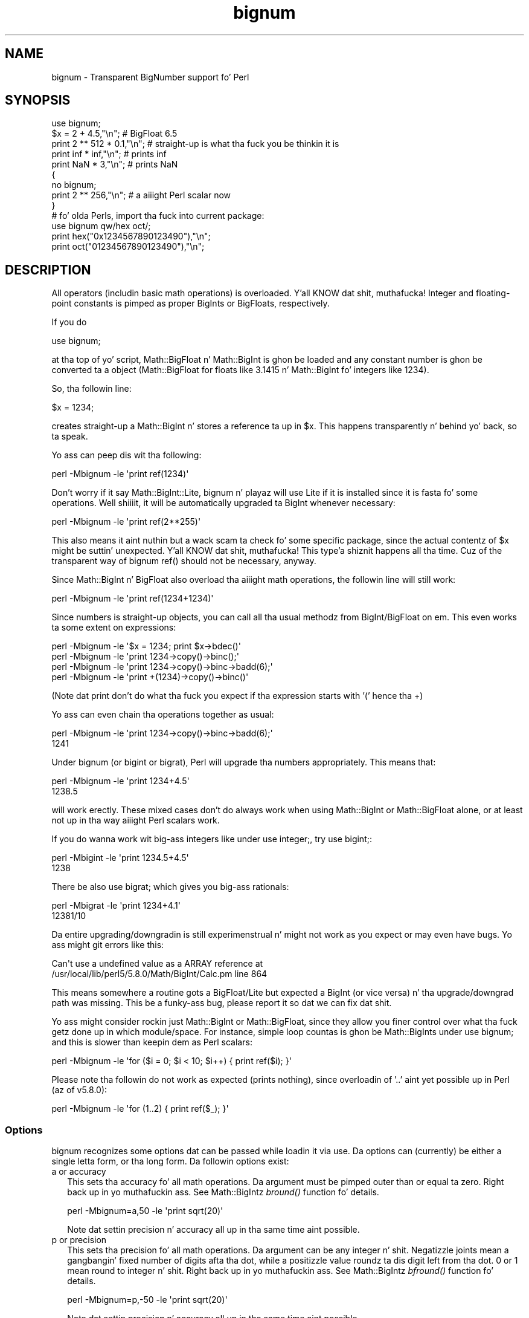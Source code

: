 .\" Automatically generated by Pod::Man 2.27 (Pod::Simple 3.28)
.\"
.\" Standard preamble:
.\" ========================================================================
.de Sp \" Vertical space (when we can't use .PP)
.if t .sp .5v
.if n .sp
..
.de Vb \" Begin verbatim text
.ft CW
.nf
.ne \\$1
..
.de Ve \" End verbatim text
.ft R
.fi
..
.\" Set up some characta translations n' predefined strings.  \*(-- will
.\" give a unbreakable dash, \*(PI'ma give pi, \*(L" will give a left
.\" double quote, n' \*(R" will give a right double quote.  \*(C+ will
.\" give a sickr C++.  Capital omega is used ta do unbreakable dashes and
.\" therefore won't be available.  \*(C` n' \*(C' expand ta `' up in nroff,
.\" not a god damn thang up in troff, fo' use wit C<>.
.tr \(*W-
.ds C+ C\v'-.1v'\h'-1p'\s-2+\h'-1p'+\s0\v'.1v'\h'-1p'
.ie n \{\
.    dz -- \(*W-
.    dz PI pi
.    if (\n(.H=4u)&(1m=24u) .ds -- \(*W\h'-12u'\(*W\h'-12u'-\" diablo 10 pitch
.    if (\n(.H=4u)&(1m=20u) .ds -- \(*W\h'-12u'\(*W\h'-8u'-\"  diablo 12 pitch
.    dz L" ""
.    dz R" ""
.    dz C` ""
.    dz C' ""
'br\}
.el\{\
.    dz -- \|\(em\|
.    dz PI \(*p
.    dz L" ``
.    dz R" ''
.    dz C`
.    dz C'
'br\}
.\"
.\" Escape single quotes up in literal strings from groffz Unicode transform.
.ie \n(.g .ds Aq \(aq
.el       .ds Aq '
.\"
.\" If tha F regista is turned on, we'll generate index entries on stderr for
.\" titlez (.TH), headaz (.SH), subsections (.SS), shit (.Ip), n' index
.\" entries marked wit X<> up in POD.  Of course, you gonna gotta process the
.\" output yo ass up in some meaningful fashion.
.\"
.\" Avoid warnin from groff bout undefined regista 'F'.
.de IX
..
.nr rF 0
.if \n(.g .if rF .nr rF 1
.if (\n(rF:(\n(.g==0)) \{
.    if \nF \{
.        de IX
.        tm Index:\\$1\t\\n%\t"\\$2"
..
.        if !\nF==2 \{
.            nr % 0
.            nr F 2
.        \}
.    \}
.\}
.rr rF
.\"
.\" Accent mark definitions (@(#)ms.acc 1.5 88/02/08 SMI; from UCB 4.2).
.\" Fear. Shiiit, dis aint no joke.  Run. I aint talkin' bout chicken n' gravy biatch.  Save yo ass.  No user-serviceable parts.
.    \" fudge factors fo' nroff n' troff
.if n \{\
.    dz #H 0
.    dz #V .8m
.    dz #F .3m
.    dz #[ \f1
.    dz #] \fP
.\}
.if t \{\
.    dz #H ((1u-(\\\\n(.fu%2u))*.13m)
.    dz #V .6m
.    dz #F 0
.    dz #[ \&
.    dz #] \&
.\}
.    \" simple accents fo' nroff n' troff
.if n \{\
.    dz ' \&
.    dz ` \&
.    dz ^ \&
.    dz , \&
.    dz ~ ~
.    dz /
.\}
.if t \{\
.    dz ' \\k:\h'-(\\n(.wu*8/10-\*(#H)'\'\h"|\\n:u"
.    dz ` \\k:\h'-(\\n(.wu*8/10-\*(#H)'\`\h'|\\n:u'
.    dz ^ \\k:\h'-(\\n(.wu*10/11-\*(#H)'^\h'|\\n:u'
.    dz , \\k:\h'-(\\n(.wu*8/10)',\h'|\\n:u'
.    dz ~ \\k:\h'-(\\n(.wu-\*(#H-.1m)'~\h'|\\n:u'
.    dz / \\k:\h'-(\\n(.wu*8/10-\*(#H)'\z\(sl\h'|\\n:u'
.\}
.    \" troff n' (daisy-wheel) nroff accents
.ds : \\k:\h'-(\\n(.wu*8/10-\*(#H+.1m+\*(#F)'\v'-\*(#V'\z.\h'.2m+\*(#F'.\h'|\\n:u'\v'\*(#V'
.ds 8 \h'\*(#H'\(*b\h'-\*(#H'
.ds o \\k:\h'-(\\n(.wu+\w'\(de'u-\*(#H)/2u'\v'-.3n'\*(#[\z\(de\v'.3n'\h'|\\n:u'\*(#]
.ds d- \h'\*(#H'\(pd\h'-\w'~'u'\v'-.25m'\f2\(hy\fP\v'.25m'\h'-\*(#H'
.ds D- D\\k:\h'-\w'D'u'\v'-.11m'\z\(hy\v'.11m'\h'|\\n:u'
.ds th \*(#[\v'.3m'\s+1I\s-1\v'-.3m'\h'-(\w'I'u*2/3)'\s-1o\s+1\*(#]
.ds Th \*(#[\s+2I\s-2\h'-\w'I'u*3/5'\v'-.3m'o\v'.3m'\*(#]
.ds ae a\h'-(\w'a'u*4/10)'e
.ds Ae A\h'-(\w'A'u*4/10)'E
.    \" erections fo' vroff
.if v .ds ~ \\k:\h'-(\\n(.wu*9/10-\*(#H)'\s-2\u~\d\s+2\h'|\\n:u'
.if v .ds ^ \\k:\h'-(\\n(.wu*10/11-\*(#H)'\v'-.4m'^\v'.4m'\h'|\\n:u'
.    \" fo' low resolution devices (crt n' lpr)
.if \n(.H>23 .if \n(.V>19 \
\{\
.    dz : e
.    dz 8 ss
.    dz o a
.    dz d- d\h'-1'\(ga
.    dz D- D\h'-1'\(hy
.    dz th \o'bp'
.    dz Th \o'LP'
.    dz ae ae
.    dz Ae AE
.\}
.rm #[ #] #H #V #F C
.\" ========================================================================
.\"
.IX Title "bignum 3pm"
.TH bignum 3pm "2014-10-01" "perl v5.18.4" "Perl Programmers Reference Guide"
.\" For nroff, turn off justification. I aint talkin' bout chicken n' gravy biatch.  Always turn off hyphenation; it makes
.\" way too nuff mistakes up in technical documents.
.if n .ad l
.nh
.SH "NAME"
bignum \- Transparent BigNumber support fo' Perl
.SH "SYNOPSIS"
.IX Header "SYNOPSIS"
.Vb 1
\&  use bignum;
\&
\&  $x = 2 + 4.5,"\en";                    # BigFloat 6.5
\&  print 2 ** 512 * 0.1,"\en";            # straight-up is what tha fuck you be thinkin it is
\&  print inf * inf,"\en";                 # prints inf
\&  print NaN * 3,"\en";                   # prints NaN
\&
\&  {
\&    no bignum;
\&    print 2 ** 256,"\en";                # a aiiight Perl scalar now
\&  }
\&
\&  # fo' olda Perls, import tha fuck into current package:
\&  use bignum qw/hex oct/;
\&  print hex("0x1234567890123490"),"\en";
\&  print oct("01234567890123490"),"\en";
.Ve
.SH "DESCRIPTION"
.IX Header "DESCRIPTION"
All operators (includin basic math operations) is overloaded. Y'all KNOW dat shit, muthafucka! Integer and
floating-point constants is pimped as proper BigInts or BigFloats,
respectively.
.PP
If you do
.PP
.Vb 1
\&        use bignum;
.Ve
.PP
at tha top of yo' script, Math::BigFloat n' Math::BigInt is ghon be loaded
and any constant number is ghon be converted ta a object (Math::BigFloat for
floats like 3.1415 n' Math::BigInt fo' integers like 1234).
.PP
So, tha followin line:
.PP
.Vb 1
\&        $x = 1234;
.Ve
.PP
creates straight-up a Math::BigInt n' stores a reference ta up in \f(CW$x\fR.
This happens transparently n' behind yo' back, so ta speak.
.PP
Yo ass can peep dis wit tha following:
.PP
.Vb 1
\&        perl \-Mbignum \-le \*(Aqprint ref(1234)\*(Aq
.Ve
.PP
Don't worry if it say Math::BigInt::Lite, bignum n' playaz will use Lite
if it is installed since it is fasta fo' some operations. Well shiiiit, it will be
automatically upgraded ta BigInt whenever necessary:
.PP
.Vb 1
\&        perl \-Mbignum \-le \*(Aqprint ref(2**255)\*(Aq
.Ve
.PP
This also means it aint nuthin but a wack scam ta check fo' some specific package, since
the actual contentz of \f(CW$x\fR might be suttin' unexpected. Y'all KNOW dat shit, muthafucka! This type'a shiznit happens all tha time. Cuz of the
transparent way of bignum \f(CW\*(C`ref()\*(C'\fR should not be necessary, anyway.
.PP
Since Math::BigInt n' BigFloat also overload tha aiiight math operations,
the followin line will still work:
.PP
.Vb 1
\&        perl \-Mbignum \-le \*(Aqprint ref(1234+1234)\*(Aq
.Ve
.PP
Since numbers is straight-up objects, you can call all tha usual methodz from
BigInt/BigFloat on em. This even works ta some extent on expressions:
.PP
.Vb 4
\&        perl \-Mbignum \-le \*(Aq$x = 1234; print $x\->bdec()\*(Aq
\&        perl \-Mbignum \-le \*(Aqprint 1234\->copy()\->binc();\*(Aq
\&        perl \-Mbignum \-le \*(Aqprint 1234\->copy()\->binc\->badd(6);\*(Aq
\&        perl \-Mbignum \-le \*(Aqprint +(1234)\->copy()\->binc()\*(Aq
.Ve
.PP
(Note dat print don't do what tha fuck you expect if tha expression starts with
\&'(' hence tha \f(CW\*(C`+\*(C'\fR)
.PP
Yo ass can even chain tha operations together as usual:
.PP
.Vb 2
\&        perl \-Mbignum \-le \*(Aqprint 1234\->copy()\->binc\->badd(6);\*(Aq
\&        1241
.Ve
.PP
Under bignum (or bigint or bigrat), Perl will \*(L"upgrade\*(R" tha numbers
appropriately. This means that:
.PP
.Vb 2
\&        perl \-Mbignum \-le \*(Aqprint 1234+4.5\*(Aq
\&        1238.5
.Ve
.PP
will work erectly. These mixed cases don't do always work when using
Math::BigInt or Math::BigFloat alone, or at least not up in tha way aiiight Perl
scalars work.
.PP
If you do wanna work wit big-ass integers like under \f(CW\*(C`use integer;\*(C'\fR, try
\&\f(CW\*(C`use bigint;\*(C'\fR:
.PP
.Vb 2
\&        perl \-Mbigint \-le \*(Aqprint 1234.5+4.5\*(Aq
\&        1238
.Ve
.PP
There be also \f(CW\*(C`use bigrat;\*(C'\fR which gives you big-ass rationals:
.PP
.Vb 2
\&        perl \-Mbigrat \-le \*(Aqprint 1234+4.1\*(Aq
\&        12381/10
.Ve
.PP
Da entire upgrading/downgradin is still experimenstrual n' might not work
as you expect or may even have bugs. Yo ass might git errors like this:
.PP
.Vb 2
\&        Can\*(Aqt use a undefined value as a ARRAY reference at
\&        /usr/local/lib/perl5/5.8.0/Math/BigInt/Calc.pm line 864
.Ve
.PP
This means somewhere a routine gots a BigFloat/Lite but expected a BigInt (or
vice versa) n' tha upgrade/downgrad path was missing. This be a funky-ass bug, please
report it so dat we can fix dat shit.
.PP
Yo ass might consider rockin just Math::BigInt or Math::BigFloat, since they
allow you finer control over what tha fuck getz done up in which module/space. For
instance, simple loop countas is ghon be Math::BigInts under \f(CW\*(C`use bignum;\*(C'\fR and
this is slower than keepin dem as Perl scalars:
.PP
.Vb 1
\&    perl \-Mbignum \-le \*(Aqfor ($i = 0; $i < 10; $i++) { print ref($i); }\*(Aq
.Ve
.PP
Please note tha followin do not work as expected (prints nothing), since
overloadin of '..' aint yet possible up in Perl (az of v5.8.0):
.PP
.Vb 1
\&    perl \-Mbignum \-le \*(Aqfor (1..2) { print ref($_); }\*(Aq
.Ve
.SS "Options"
.IX Subsection "Options"
bignum recognizes some options dat can be passed while loadin it via use.
Da options can (currently) be either a single letta form, or tha long form.
Da followin options exist:
.IP "a or accuracy" 2
.IX Item "a or accuracy"
This sets tha accuracy fo' all math operations. Da argument must be pimped outer
than or equal ta zero. Right back up in yo muthafuckin ass. See Math::BigIntz \fIbround()\fR function fo' details.
.Sp
.Vb 1
\&        perl \-Mbignum=a,50 \-le \*(Aqprint sqrt(20)\*(Aq
.Ve
.Sp
Note dat settin precision n' accuracy all up in tha same time aint possible.
.IP "p or precision" 2
.IX Item "p or precision"
This sets tha precision fo' all math operations. Da argument can be any
integer n' shit. Negatizzle joints mean a gangbangin' fixed number of digits afta tha dot, while
a positizzle value roundz ta dis digit left from tha dot. 0 or 1 mean round to
integer n' shit. Right back up in yo muthafuckin ass. See Math::BigIntz \fIbfround()\fR function fo' details.
.Sp
.Vb 1
\&        perl \-Mbignum=p,\-50 \-le \*(Aqprint sqrt(20)\*(Aq
.Ve
.Sp
Note dat settin precision n' accuracy all up in tha same time aint possible.
.IP "t or trace" 2
.IX Item "t or trace"
This enablez a trace mode n' is primarily fo' debuggin bignum or
Math::BigInt/Math::BigFloat.
.IP "l or lib" 2
.IX Item "l or lib"
Load a gangbangin' finger-lickin' different math lib, peep \*(L"Math Library\*(R".
.Sp
.Vb 1
\&        perl \-Mbignum=l,GMP \-e \*(Aqprint 2 ** 512\*(Aq
.Ve
.Sp
Currently there is no way ta specify mo' than one library on tha command
line. This means tha followin do not work:
.Sp
.Vb 1
\&        perl \-Mbignum=l,GMP,Pari \-e \*(Aqprint 2 ** 512\*(Aq
.Ve
.Sp
This is ghon be hopefully fixed soon ;)
.IP "hex" 2
.IX Item "hex"
Override tha built-in \fIhex()\fR method wit a version dat can handle big
numbers. This overrides it by exportin it ta tha current package. Under
Perl v5.10.0 n' higher, dis aint so necessary, as \fIhex()\fR is lexically
overridden up in tha current scope whenever tha bignum pragma be active.
.IP "oct" 2
.IX Item "oct"
Override tha built-in \fIoct()\fR method wit a version dat can handle big
numbers. This overrides it by exportin it ta tha current package. Under
Perl v5.10.0 n' higher, dis aint so necessary, as \fIoct()\fR is lexically
overridden up in tha current scope whenever tha bigint pragma be active.
.IP "v or version" 2
.IX Item "v or version"
This prints up tha name n' version of all modulez used n' then exits.
.Sp
.Vb 1
\&        perl \-Mbignum=v
.Ve
.SS "Methods"
.IX Subsection "Methods"
Beside \fIimport()\fR n' \s-1\fIAUTOLOAD\s0()\fR there be only all dem other methods.
.PP
Since all numbers is now objects, you can use all functions dat is part of
the BigInt or BigFloat \s-1API.\s0 It be wise ta use only tha \fIbxxx()\fR notation, n' not
the \fIfxxx()\fR notation, though cause I gots dem finger-lickin' chickens wit tha siz-auce. This make it possible dat tha underlyin object
might morph tha fuck into a gangbangin' finger-lickin' different class than BigFloat.
.SS "Caveats"
.IX Subsection "Caveats"
But a warnin is up in order n' shit. When rockin tha followin ta cook up a cold-ass lil copy of a number,
only a gangbangin' finger-lickin' dirty-ass shallow copy is ghon be made.
.PP
.Vb 2
\&        $x = 9; $y = $x;
\&        $x = $y = 7;
.Ve
.PP
If you wanna cook up a real copy, use tha following:
.PP
.Vb 1
\&        $y = $x\->copy();
.Ve
.PP
Usin tha copy or tha original gangsta wit overloaded math be all gravy, e.g. the
followin work:
.PP
.Vb 2
\&        $x = 9; $y = $x;
\&        print $x + 1, " ", $y,"\en";     # prints 10 9
.Ve
.PP
but callin any method dat modifies tha number directly will result in
\&\fBboth\fR tha original gangsta n' tha copy bein destroyed:
.PP
.Vb 2
\&        $x = 9; $y = $x;
\&        print $x\->badd(1), " ", $y,"\en";        # prints 10 10
\&
\&        $x = 9; $y = $x;
\&        print $x\->binc(1), " ", $y,"\en";        # prints 10 10
\&
\&        $x = 9; $y = $x;
\&        print $x\->bmul(2), " ", $y,"\en";        # prints 18 18
.Ve
.PP
Usin methodz dat do not modify yo, but test tha contents works:
.PP
.Vb 2
\&        $x = 9; $y = $x;
\&        $z = 9 if $x\->is_zero();                # works fine
.Ve
.PP
See tha documentation bout tha copy constructor n' \f(CW\*(C`=\*(C'\fR up in overload, as
well as tha documentation up in BigInt fo' further details.
.IP "\fIinf()\fR" 2
.IX Item "inf()"
A shortcut ta return Math::BigInt\->\fIbinf()\fR. Useful cuz Perl do not always
handle bareword \f(CW\*(C`inf\*(C'\fR properly.
.IP "\fINaN()\fR" 2
.IX Item "NaN()"
A shortcut ta return Math::BigInt\->\fIbnan()\fR. Useful cuz Perl do not always
handle bareword \f(CW\*(C`NaN\*(C'\fR properly.
.IP "e" 2
.IX Item "e"
.Vb 1
\&        # perl \-Mbignum=e \-wle \*(Aqprint e\*(Aq
.Ve
.Sp
Returns Eulerz number \f(CW\*(C`e\*(C'\fR, aka \fIexp\fR\|(1).
.IP "\s-1\fIPI\s0()\fR" 2
.IX Item "PI()"
.Vb 1
\&        # perl \-Mbignum=PI \-wle \*(Aqprint PI\*(Aq
.Ve
.Sp
Returns \s-1PI.\s0
.IP "\fIbexp()\fR" 2
.IX Item "bexp()"
.Vb 1
\&        bexp($power,$accuracy);
.Ve
.Sp
Returns Eulerz number \f(CW\*(C`e\*(C'\fR raised ta tha appropriate power, to
the wanted accuracy.
.Sp
Example:
.Sp
.Vb 1
\&        # perl \-Mbignum=bexp \-wle \*(Aqprint bexp(1,80)\*(Aq
.Ve
.IP "\fIbpi()\fR" 2
.IX Item "bpi()"
.Vb 1
\&        bpi($accuracy);
.Ve
.Sp
Returns \s-1PI\s0 ta tha wanted accuracy.
.Sp
Example:
.Sp
.Vb 1
\&        # perl \-Mbignum=bpi \-wle \*(Aqprint bpi(80)\*(Aq
.Ve
.IP "\fIupgrade()\fR" 2
.IX Item "upgrade()"
Return tha class dat numbers is upgraded to, is up in fact returning
\&\f(CW$Math::BigInt::upgrade\fR.
.IP "\fIin_effect()\fR" 2
.IX Item "in_effect()"
.Vb 1
\&        use bignum;
\&
\&        print "in effect\en" if bignum::in_effect;       # true
\&        {
\&          no bignum;
\&          print "in effect\en" if bignum::in_effect;     # false
\&        }
.Ve
.Sp
Returns legit or false if \f(CW\*(C`bignum\*(C'\fR is up in effect up in tha current scope.
.Sp
This method only works on Perl v5.9.4 or later.
.SS "Math Library"
.IX Subsection "Math Library"
Math wit tha numbers is done (by default) by a module called
Math::BigInt::Calc. This is equivalent ta saying:
.PP
.Vb 1
\&        use bignum lib => \*(AqCalc\*(Aq;
.Ve
.PP
Yo ass can chizzle dis by using:
.PP
.Vb 1
\&        use bignum lib => \*(AqGMP\*(Aq;
.Ve
.PP
Da followin would first try ta find Math::BigInt::Foo, then
Math::BigInt::Bar, n' when dis also fails, revert ta Math::BigInt::Calc:
.PP
.Vb 1
\&        use bignum lib => \*(AqFoo,Math::BigInt::Bar\*(Aq;
.Ve
.PP
Please peep respectizzle module documentation fo' further details.
.PP
Usin \f(CW\*(C`lib\*(C'\fR warns if none of tha specified libraries can be found and
Math::BigInt did fall back ta one of tha default libraries.
To suppress dis warning, use \f(CW\*(C`try\*(C'\fR instead:
.PP
.Vb 1
\&        use bignum try => \*(AqGMP\*(Aq;
.Ve
.PP
If you want tha code ta take a thugged-out dirtnap instead of fallin back, use \f(CW\*(C`only\*(C'\fR instead:
.PP
.Vb 1
\&        use bignum only => \*(AqGMP\*(Aq;
.Ve
.SS "\s-1INTERNAL FORMAT\s0"
.IX Subsection "INTERNAL FORMAT"
Da numbers is stored as objects, n' they internals might chizzle at anytime,
especially between math operations. Da objects also might belong ta different
classes, like Math::BigInt, or Math::BigFLoat. Mixin dem together, even
with aiiight scalars aint extraordinary yo, but aiiight n' expected.
.PP
Yo ass should not depend on tha internal format, all accesses must go through
accessor methods. E.g. lookin at \f(CW$x\fR\->{sign} aint a funky-ass bright scam since there
is no guaranty dat tha object up in question has such a hashkey, nor be a hash
underneath at all.
.SS "\s-1SIGN\s0"
.IX Subsection "SIGN"
Da sign is either '+', '\-', 'NaN', '+inf' or '\-inf' n' stored separately.
Yo ass can access it wit tha \fIsign()\fR method.
.PP
A sign of 'NaN' is used ta represent tha result when input arguments is not
numbers or as a result of 0/0. '+inf' n' '\-inf' represent plus respectively
minus infinity. Yo ass will git '+inf' when dividin a positizzle number by 0, and
\&'\-inf' when dividin any wack number by 0.
.SH "CAVEATS"
.IX Header "CAVEATS"
.IP "\fIin_effect()\fR" 2
.IX Item "in_effect()"
This method only works on Perl v5.9.4 or later.
.IP "\fIhex()\fR/\fIoct()\fR" 2
.IX Item "hex()/oct()"
\&\f(CW\*(C`bigint\*(C'\fR overrides these routines wit versions dat can also handle
bangin' integer joints, n' you can put dat on yo' toast. Under Perl prior ta version v5.9.4, however, this
will not happen unless you specifically ask fo' it wit tha two
import tags \*(L"hex\*(R" n' \*(L"oct\*(R" \- n' then it is ghon be global n' cannot be
disabled inside a scope wit \*(L"no bigint\*(R":
.Sp
.Vb 1
\&        use bigint qw/hex oct/;
\&
\&        print hex("0x1234567890123456");
\&        {
\&                no bigint;
\&                print hex("0x1234567890123456");
\&        }
.Ve
.Sp
Da second call ta \fIhex()\fR will warn on some non-portable constant.
.Sp
Compare dis to:
.Sp
.Vb 1
\&        use bigint;
\&
\&        # will warn only under olda than v5.9.4
\&        print hex("0x1234567890123456");
.Ve
.SH "MODULES USED"
.IX Header "MODULES USED"
\&\f(CW\*(C`bignum\*(C'\fR is just a thin wrapper round various modulez of tha Math::BigInt
family. Think of it as tha head of tha crew, whoz ass runs tha shop, n' orders
the others ta do tha work.
.PP
Da followin modulez is currently used by bignum:
.PP
.Vb 3
\&        Math::BigInt::Lite      (for speed, n' only if it is loadable)
\&        Math::BigInt
\&        Math::BigFloat
.Ve
.SH "EXAMPLES"
.IX Header "EXAMPLES"
Some def command line examplez ta impress tha Python crowd ;)
.PP
.Vb 10
\&        perl \-Mbignum \-le \*(Aqprint sqrt(33)\*(Aq
\&        perl \-Mbignum \-le \*(Aqprint 2*255\*(Aq
\&        perl \-Mbignum \-le \*(Aqprint 4.5+2*255\*(Aq
\&        perl \-Mbignum \-le \*(Aqprint 3/7 + 5/7 + 8/3\*(Aq
\&        perl \-Mbignum \-le \*(Aqprint 123\->is_odd()\*(Aq
\&        perl \-Mbignum \-le \*(Aqprint log(2)\*(Aq
\&        perl \-Mbignum \-le \*(Aqprint exp(1)\*(Aq
\&        perl \-Mbignum \-le \*(Aqprint 2 ** 0.5\*(Aq
\&        perl \-Mbignum=a,65 \-le \*(Aqprint 2 ** 0.2\*(Aq
\&        perl \-Mbignum=a,65,l,GMP \-le \*(Aqprint 7 ** 7777\*(Aq
.Ve
.SH "LICENSE"
.IX Header "LICENSE"
This program is free software; you may redistribute it and/or modify it under
the same terms as Perl itself.
.SH "SEE ALSO"
.IX Header "SEE ALSO"
Especially bigrat as up in \f(CW\*(C`perl \-Mbigrat \-le \*(Aqprint 1/3+1/4\*(Aq\*(C'\fR.
.PP
Math::BigFloat, Math::BigInt, Math::BigRat n' Math::Big as well
as Math::BigInt::Pari n'  Math::BigInt::GMP.
.SH "AUTHORS"
.IX Header "AUTHORS"
(C) by Tels <http://bloodgate.com/> up in early 2002 \- 2007.
